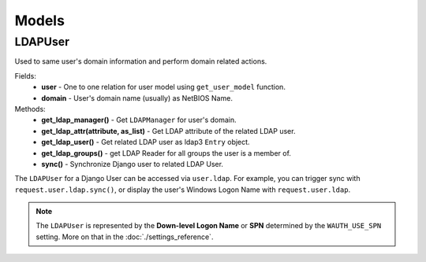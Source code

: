 
Models
======

LDAPUser
--------

Used to same user's domain information and perform domain related actions.

Fields:
    * **user** - One to one relation for user model using ``get_user_model`` function.
    * **domain** - User's domain name (usually) as NetBIOS Name.

Methods:
    * **get_ldap_manager()** - Get ``LDAPManager`` for user's domain.
    * **get_ldap_attr(attribute, as_list)** - Get LDAP attribute of the related LDAP user.
    * **get_ldap_user()** - Get related LDAP user as ldap3 ``Entry`` object.
    * **get_ldap_groups()** - get LDAP Reader for all groups the user is a member of.
    * **sync()** - Synchronize Django user to related LDAP User.

The ``LDAPUser`` for a Django User can be accessed via ``user.ldap``.
For example, you can trigger sync with ``request.user.ldap.sync()``, or display the user's Windows Logon Name with ``request.user.ldap``.

.. note::
    The ``LDAPUser`` is represented by the **Down-level Logon Name** or **SPN** determined by the ``WAUTH_USE_SPN`` setting.
    More on that in the :doc:`./settings_reference`.